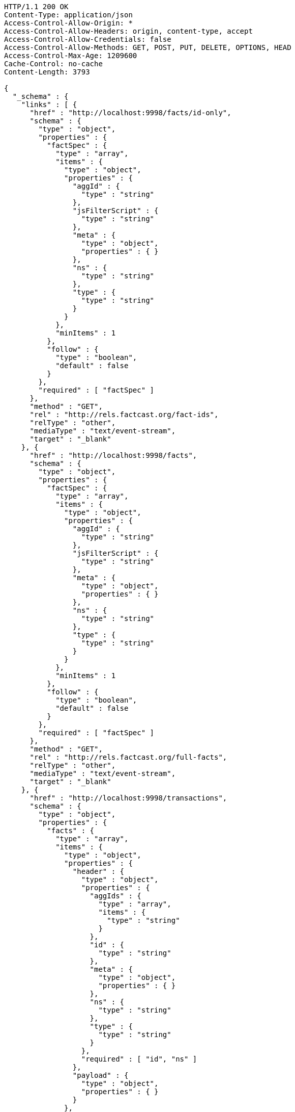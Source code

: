 [source,http,options="nowrap"]
----
HTTP/1.1 200 OK
Content-Type: application/json
Access-Control-Allow-Origin: *
Access-Control-Allow-Headers: origin, content-type, accept
Access-Control-Allow-Credentials: false
Access-Control-Allow-Methods: GET, POST, PUT, DELETE, OPTIONS, HEAD
Access-Control-Max-Age: 1209600
Cache-Control: no-cache
Content-Length: 3793

{
  "_schema" : {
    "links" : [ {
      "href" : "http://localhost:9998/facts/id-only",
      "schema" : {
        "type" : "object",
        "properties" : {
          "factSpec" : {
            "type" : "array",
            "items" : {
              "type" : "object",
              "properties" : {
                "aggId" : {
                  "type" : "string"
                },
                "jsFilterScript" : {
                  "type" : "string"
                },
                "meta" : {
                  "type" : "object",
                  "properties" : { }
                },
                "ns" : {
                  "type" : "string"
                },
                "type" : {
                  "type" : "string"
                }
              }
            },
            "minItems" : 1
          },
          "follow" : {
            "type" : "boolean",
            "default" : false
          }
        },
        "required" : [ "factSpec" ]
      },
      "method" : "GET",
      "rel" : "http://rels.factcast.org/fact-ids",
      "relType" : "other",
      "mediaType" : "text/event-stream",
      "target" : "_blank"
    }, {
      "href" : "http://localhost:9998/facts",
      "schema" : {
        "type" : "object",
        "properties" : {
          "factSpec" : {
            "type" : "array",
            "items" : {
              "type" : "object",
              "properties" : {
                "aggId" : {
                  "type" : "string"
                },
                "jsFilterScript" : {
                  "type" : "string"
                },
                "meta" : {
                  "type" : "object",
                  "properties" : { }
                },
                "ns" : {
                  "type" : "string"
                },
                "type" : {
                  "type" : "string"
                }
              }
            },
            "minItems" : 1
          },
          "follow" : {
            "type" : "boolean",
            "default" : false
          }
        },
        "required" : [ "factSpec" ]
      },
      "method" : "GET",
      "rel" : "http://rels.factcast.org/full-facts",
      "relType" : "other",
      "mediaType" : "text/event-stream",
      "target" : "_blank"
    }, {
      "href" : "http://localhost:9998/transactions",
      "schema" : {
        "type" : "object",
        "properties" : {
          "facts" : {
            "type" : "array",
            "items" : {
              "type" : "object",
              "properties" : {
                "header" : {
                  "type" : "object",
                  "properties" : {
                    "aggIds" : {
                      "type" : "array",
                      "items" : {
                        "type" : "string"
                      }
                    },
                    "id" : {
                      "type" : "string"
                    },
                    "meta" : {
                      "type" : "object",
                      "properties" : { }
                    },
                    "ns" : {
                      "type" : "string"
                    },
                    "type" : {
                      "type" : "string"
                    }
                  },
                  "required" : [ "id", "ns" ]
                },
                "payload" : {
                  "type" : "object",
                  "properties" : { }
                }
              },
              "required" : [ "header", "payload" ]
            },
            "minItems" : 1
          }
        },
        "required" : [ "facts" ]
      },
      "rel" : "http://rels.factcast.org/create-transactional",
      "relType" : "other",
      "method" : "POST",
      "target" : "_blank"
    } ]
  }
}
----